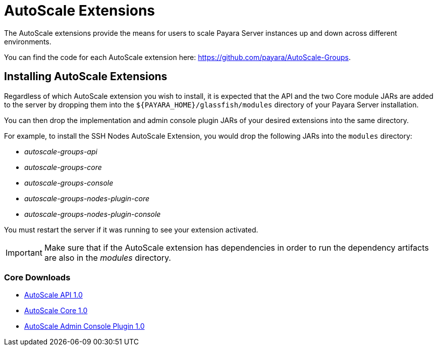 :Ordinal: 900
= AutoScale Extensions

The AutoScale extensions provide the means for users to scale Payara Server instances up and down across different environments.

You can find the code for each AutoScale extension here: https://github.com/payara/AutoScale-Groups.

[[installation]]
== Installing AutoScale Extensions

Regardless of which AutoScale extension you wish to install, it is expected that the API and the two Core module JARs are added to the server by dropping them into the `${PAYARA_HOME}/glassfish/modules` directory of your Payara Server installation.

You can then drop the implementation and admin console plugin JARs of your desired extensions into the same directory.

For example, to install the SSH Nodes AutoScale Extension, you would drop the following JARs into the `modules` directory:

* _autoscale-groups-api_
* _autoscale-groups-core_
* _autoscale-groups-console_
* _autoscale-groups-nodes-plugin-core_
* _autoscale-groups-nodes-plugin-console_

You must restart the server if it was running to see your extension activated.

IMPORTANT: Make sure that if the AutoScale extension has dependencies in order to run the dependency artifacts are also in the _modules_ directory.

[[core-downloads]]
=== Core Downloads
* link:https://nexus.payara.fish/repository/payara-artifacts/fish/payara/extensions/autoscale/groups/autoscale-groups-api/1.0/autoscale-groups-api-1.0.jar[AutoScale API 1.0]
* link:https://nexus.payara.fish/repository/payara-artifacts/fish/payara/extensions/autoscale/groups/autoscale-groups-core/1.0/autoscale-groups-core-1.0.jar[AutoScale Core 1.0]
* link:https://nexus.payara.fish/repository/payara-artifacts/fish/payara/extensions/autoscale/groups/autoscale-groups-console/1.0/autoscale-groups-console-1.0.jar[AutoScale Admin Console Plugin 1.0]